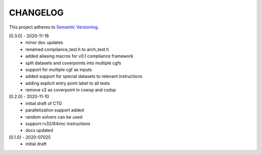 CHANGELOG
=========

This project adheres to `Semantic Versioning <https://semver.org/spec/v2.0.0.html>`_.

[0.3.0] - 2020-11-18
  - minor doc updates
  - renamed compliance_test.h to arch_test.h
  - added aliasing macros for v0.1 compliance framework
  - split datasets and coverpoints into multiple cgfs
  - support for multiple cgf as inputs
  - added support for special datasets to relevant instructions
  - adding explicit entry point label to all tests
  - remove x2 as coverpoint in cswsp and csdsp

[0.2.0] - 2020-11-10
  - initial draft of CTG
  - parallelization support added
  - random solvers can be used
  - support rv32/64imc instructions
  - docs updated

[0.1.0] - 2020-07025
  - initial draft

